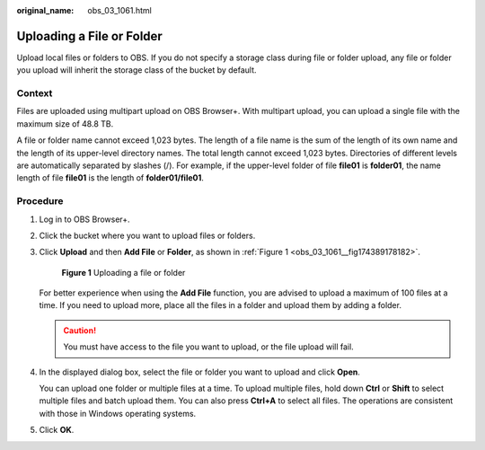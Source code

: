 :original_name: obs_03_1061.html

.. _obs_03_1061:

Uploading a File or Folder
==========================

Upload local files or folders to OBS. If you do not specify a storage class during file or folder upload, any file or folder you upload will inherit the storage class of the bucket by default.

Context
-------

Files are uploaded using multipart upload on OBS Browser+. With multipart upload, you can upload a single file with the maximum size of 48.8 TB.

A file or folder name cannot exceed 1,023 bytes. The length of a file name is the sum of the length of its own name and the length of its upper-level directory names. The total length cannot exceed 1,023 bytes. Directories of different levels are automatically separated by slashes (/). For example, if the upper-level folder of file **file01** is **folder01**, the name length of file **file01** is the length of **folder01/file01**.

Procedure
---------

#. Log in to OBS Browser+.

#. Click the bucket where you want to upload files or folders.

#. Click **Upload** and then **Add File** or **Folder**, as shown in :ref:`Figure 1 <obs_03_1061__fig174389178182>`.

   .. _obs_03_1061__fig174389178182:

   .. figure:: /_static/images/en-us_image_0000001856183762.png
      :alt: **Figure 1** Uploading a file or folder

      **Figure 1** Uploading a file or folder

   For better experience when using the **Add File** function, you are advised to upload a maximum of 100 files at a time. If you need to upload more, place all the files in a folder and upload them by adding a folder.

   .. caution::

      You must have access to the file you want to upload, or the file upload will fail.

#. In the displayed dialog box, select the file or folder you want to upload and click **Open**.

   You can upload one folder or multiple files at a time. To upload multiple files, hold down **Ctrl** or **Shift** to select multiple files and batch upload them. You can also press **Ctrl+A** to select all files. The operations are consistent with those in Windows operating systems.

#. Click **OK**.

